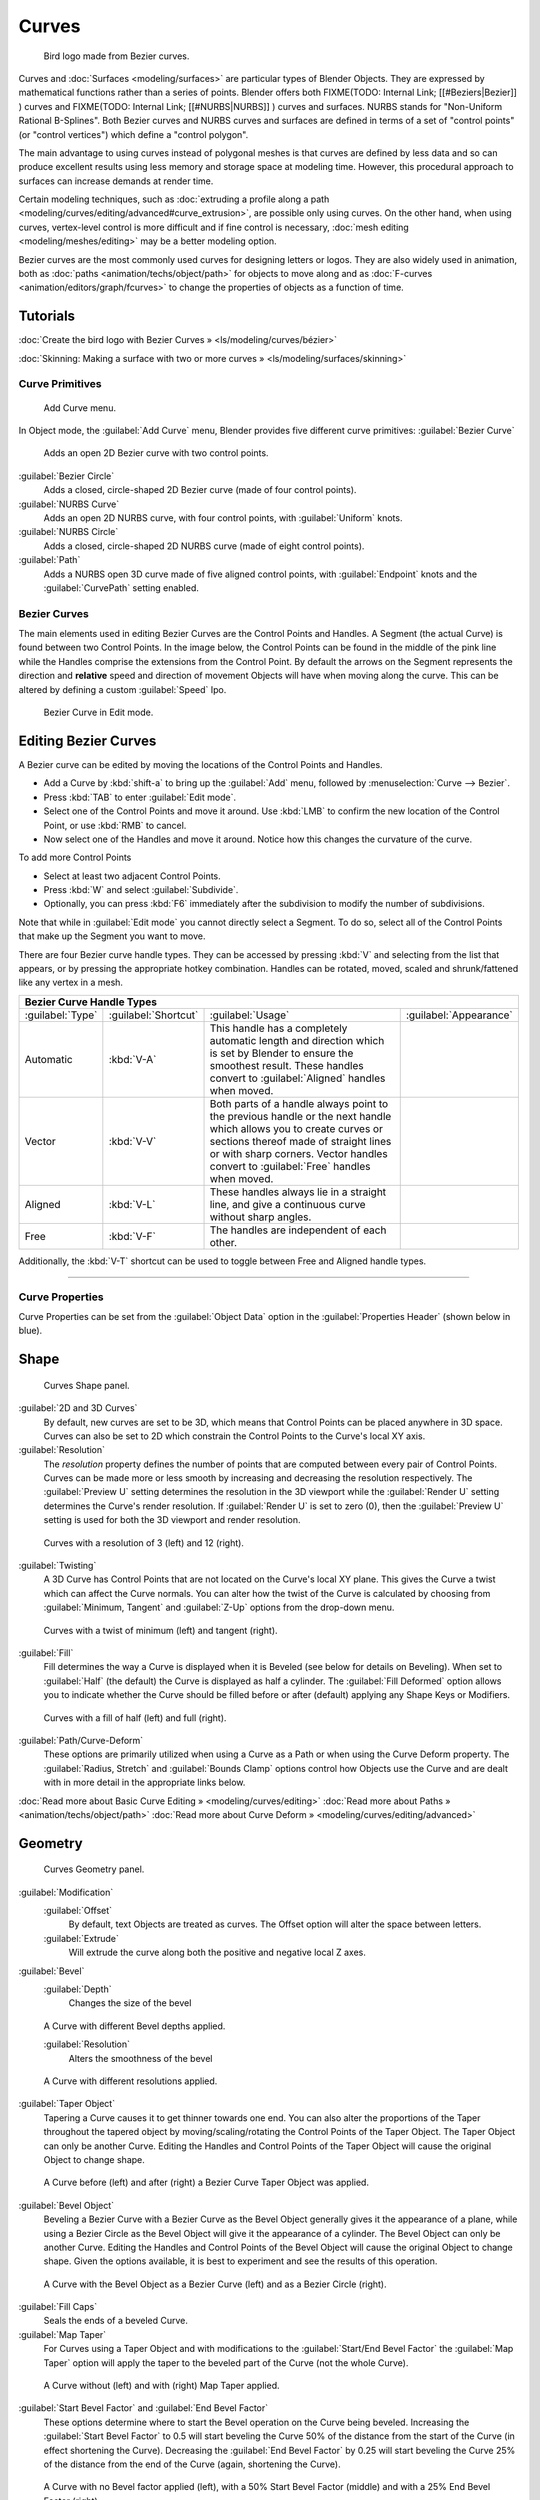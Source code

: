 
Curves
======

.. figure:: /images/Manual-Part-II-LogoFinal.jpg

   Bird logo made from Bezier curves.


Curves and :doc:`Surfaces <modeling/surfaces>` are particular types of Blender Objects. They are expressed by mathematical functions rather than a series of points. Blender offers both
FIXME(TODO: Internal Link;
[[#Beziers|Bezier]]
) curves and
FIXME(TODO: Internal Link;
[[#NURBS|NURBS]]
) curves and surfaces. NURBS stands for "Non-Uniform Rational B-Splines". Both Bezier curves and NURBS curves and surfaces are defined in terms of a set of "control points" (or "control vertices") which define a "control polygon".

The main advantage to using curves instead of polygonal meshes is that curves are defined by
less data and so can produce excellent results using less memory and storage space at modeling
time. However, this procedural approach to surfaces can increase demands at render time.

Certain modeling techniques, such as :doc:`extruding a profile along a path <modeling/curves/editing/advanced#curve_extrusion>`\ , are possible only using curves. On the other hand, when using curves, vertex-level control is more difficult and if fine control is necessary, :doc:`mesh editing <modeling/meshes/editing>` may be a better modeling option.

Bezier curves are the most commonly used curves for designing letters or logos. They are also widely used in animation, both as :doc:`paths <animation/techs/object/path>` for objects to move along and as :doc:`F-curves <animation/editors/graph/fcurves>` to change the properties of objects as a function of time.


Tutorials
~~~~~~~~~

:doc:`Create the bird logo with Bezier Curves » <ls/modeling/curves/bézier>`

:doc:`Skinning: Making a surface with two or more curves » <ls/modeling/surfaces/skinning>`


Curve Primitives
----------------

.. figure:: /images/Modeling_Curves_add-curve-menu.jpg

   Add Curve menu.


In Object mode, the :guilabel:`Add Curve` menu,
Blender provides five different curve primitives:
:guilabel:`Bezier Curve`
   Adds an open 2D Bezier curve with two control points.
:guilabel:`Bezier Circle`
   Adds a closed, circle-shaped 2D Bezier curve (made of four control points).
:guilabel:`NURBS Curve`
   Adds an open 2D NURBS curve, with four control points, with :guilabel:`Uniform` knots.
:guilabel:`NURBS Circle`
   Adds a closed, circle-shaped 2D NURBS curve (made of eight control points).
:guilabel:`Path`
   Adds a NURBS open 3D curve made of five aligned control points, with :guilabel:`Endpoint` knots and the :guilabel:`CurvePath` setting enabled.


Bezier Curves
-------------

The main elements used in editing Bezier Curves are the Control Points and Handles. A Segment
(the actual Curve) is found between two Control Points. In the image below, the Control Points
can be found in the middle of the pink line while the Handles comprise the extensions from the
Control Point. By default the arrows on the Segment represents the direction and
**relative** speed and direction of movement Objects will have when moving along the curve.
This can be altered by defining a custom :guilabel:`Speed` Ipo.


.. figure:: /images/Modeling_Curves_control-points-handles.jpg

   Bezier Curve in Edit mode.


Editing Bezier Curves
~~~~~~~~~~~~~~~~~~~~~

A Bezier curve can be edited by moving the locations of the Control Points and Handles.

- Add a Curve by :kbd:`shift-a` to bring up the :guilabel:`Add` menu, followed by :menuselection:`Curve --> Bezier`\ .
- Press :kbd:`TAB` to enter :guilabel:`Edit mode`\ .
- Select one of the Control Points and move it around. Use :kbd:`LMB` to confirm the new location of the Control Point, or use :kbd:`RMB` to cancel.
- Now select one of the Handles and move it around. Notice how this changes the curvature of the curve.

To add more Control Points

- Select at least two adjacent Control Points.
- Press :kbd:`W` and select :guilabel:`Subdivide`\ .
- Optionally, you can press :kbd:`F6` immediately after the subdivision to modify the number of subdivisions.

Note that while in :guilabel:`Edit mode` you cannot directly select a Segment. To do so,
select all of the Control Points that make up the Segment you want to move.

There are four Bezier curve handle types.
They can be accessed by pressing :kbd:`V` and selecting from the list that appears,
or by pressing the appropriate hotkey combination. Handles can be rotated, moved,
scaled and shrunk/fattened like any vertex in a mesh.


+-----------------------------+--------------------+------------------------------------------------------------------------------------------------------------------------------------------------------------------------------------------------------------------------------------------------+---------------------------------------------------------+
+**Bezier Curve Handle Types**                                                                                                                                                                                                                                                                                                                                +
+-----------------------------+--------------------+------------------------------------------------------------------------------------------------------------------------------------------------------------------------------------------------------------------------------------------------+---------------------------------------------------------+
+:guilabel:`Type`             |:guilabel:`Shortcut`|:guilabel:`Usage`                                                                                                                                                                                                                               |:guilabel:`Appearance`                                   +
+-----------------------------+--------------------+------------------------------------------------------------------------------------------------------------------------------------------------------------------------------------------------------------------------------------------------+---------------------------------------------------------+
+Automatic                    |:kbd:`V-A`          |This handle has a completely automatic length and direction which is set by Blender to ensure the smoothest result. These handles convert to :guilabel:`Aligned` handles when moved.                                                            |.. figure:: /images/Modeling_Curves_automatic-handles.jpg+
+-----------------------------+--------------------+------------------------------------------------------------------------------------------------------------------------------------------------------------------------------------------------------------------------------------------------+---------------------------------------------------------+
+Vector                       |:kbd:`V-V`          |Both parts of a handle always point to the previous handle or the next handle which allows you to create curves or sections thereof made of straight lines or with sharp corners. Vector handles convert to :guilabel:`Free` handles when moved.|.. figure:: /images/Modeling_Curves_vector-handles.jpg   +
+-----------------------------+--------------------+------------------------------------------------------------------------------------------------------------------------------------------------------------------------------------------------------------------------------------------------+---------------------------------------------------------+
+Aligned                      |:kbd:`V-L`          |These handles always lie in a straight line, and give a continuous curve without sharp angles.                                                                                                                                                  |.. figure:: /images/Modeling_Curves_aligned-handles.jpg  +
+-----------------------------+--------------------+------------------------------------------------------------------------------------------------------------------------------------------------------------------------------------------------------------------------------------------------+---------------------------------------------------------+
+Free                         |:kbd:`V-F`          |The handles are independent of each other.                                                                                                                                                                                                      |.. figure:: /images/Modeling_Curves_free-handles.jpg     +
+-----------------------------+--------------------+------------------------------------------------------------------------------------------------------------------------------------------------------------------------------------------------------------------------------------------------+---------------------------------------------------------+


Additionally,
the :kbd:`V-T` shortcut can be used to toggle between Free and Aligned handle types.


----


Curve Properties
----------------

Curve Properties can be set from the :guilabel:`Object Data` option in the
:guilabel:`Properties Header` (shown below in blue).


.. figure:: /images/Icon-library_Properties_header-curve.jpg


Shape
~~~~~

.. figure:: /images/Modeling_Curves_shape-panel.jpg

   Curves Shape panel.


:guilabel:`2D and 3D Curves`
   By default, new curves are set to be 3D, which means that Control Points can be placed anywhere in 3D space.
   Curves can also be set to 2D which constrain the Control Points to the Curve's local XY axis.

:guilabel:`Resolution`
   The *resolution* property defines the number of points that are computed between every pair of Control Points.
   Curves can be made more or less smooth by increasing and decreasing the resolution respectively.
   The :guilabel:`Preview U` setting determines the resolution in the 3D viewport while the :guilabel:`Render U` setting
   determines the Curve's render resolution. If :guilabel:`Render U` is set to zero (0),
   then the :guilabel:`Preview U` setting is used for both the 3D viewport and render resolution.



.. figure:: /images/Modeling_Curves_shape-resolution.jpg

   Curves with a resolution of 3 (left) and 12 (right).


:guilabel:`Twisting`
   A 3D Curve has Control Points that are not located on the Curve's local XY plane. This gives the Curve a twist which can affect the Curve normals. You can alter how the twist of the Curve is calculated by choosing from :guilabel:`Minimum, Tangent` and :guilabel:`Z-Up` options from the drop-down menu.


.. figure:: /images/Modeling_Curves_shape-twist.jpg

   Curves with a twist of minimum (left) and tangent (right).


:guilabel:`Fill`
   Fill determines the way a Curve is displayed when it is Beveled (see below for details on Beveling). When set to :guilabel:`Half` (the default) the Curve is displayed as half a cylinder. The :guilabel:`Fill Deformed` option allows you to indicate whether the Curve should be filled before or after (default) applying any Shape Keys or Modifiers.


.. figure:: /images/Modeling_Curves_shape-fill.jpg

   Curves with a fill of half (left) and full (right).


:guilabel:`Path/Curve-Deform`
   These options are primarily utilized when using a Curve as a Path or when using the Curve Deform property. The :guilabel:`Radius, Stretch` and :guilabel:`Bounds Clamp` options control how Objects use the Curve and are dealt with in more detail in the appropriate links below.

:doc:`Read more about Basic Curve Editing » <modeling/curves/editing>`
:doc:`Read more about Paths » <animation/techs/object/path>`
:doc:`Read more about Curve Deform » <modeling/curves/editing/advanced>`


Geometry
~~~~~~~~

.. figure:: /images/Modeling_Curves_geometry-panel.jpg

   Curves Geometry panel.


:guilabel:`Modification`
   :guilabel:`Offset`
      By default, text Objects are treated as curves. The Offset option will alter the space between letters.
   :guilabel:`Extrude`
      Will extrude the curve along both the positive and negative local Z axes.
:guilabel:`Bevel`
   :guilabel:`Depth`
      Changes the size of the bevel


.. figure:: /images/Modeling_Curves_geometry-bevel-depth.jpg

   A Curve with different Bevel depths applied.


   :guilabel:`Resolution`
      Alters the smoothness of the bevel


.. figure:: /images/Modeling_Curves_geometry-bevel-resolution.jpg

   A Curve with different resolutions applied.


:guilabel:`Taper Object`
   Tapering a Curve causes it to get thinner towards one end. You can also alter the proportions of the Taper throughout the tapered object by moving/scaling/rotating the Control Points of the Taper Object. The Taper Object can only be another Curve. Editing the Handles and Control Points of the Taper Object will cause the original Object to change shape.


.. figure:: /images/Modeling_Curves_geometry-taper.jpg

   A Curve before (left) and after (right) a Bezier Curve Taper Object was applied.


:guilabel:`Bevel Object`
   Beveling a Bezier Curve with a Bezier Curve as the Bevel Object generally gives it the appearance of a plane, while using a Bezier Circle as the Bevel Object will give it the appearance of a cylinder. The Bevel Object can only be another Curve. Editing the Handles and Control Points of the Bevel Object will cause the original Object to change shape. Given the options available, it is best to experiment and see the results of this operation.


.. figure:: /images/Modeling_Curves_geometry-bevel.jpg

   A Curve with the Bevel Object as a Bezier Curve (left) and as a Bezier Circle (right).


:guilabel:`Fill Caps`
   Seals the ends of a beveled Curve.
:guilabel:`Map Taper`
   For Curves using a Taper Object and with modifications to the :guilabel:`Start/End Bevel Factor`
   the :guilabel:`Map Taper` option will apply the taper to the beveled part of the Curve (not the whole Curve).


.. figure:: /images/Modeling_Curves_geometry-map-taper.jpg

   A Curve without (left) and with (right) Map Taper applied.


:guilabel:`Start Bevel Factor` and :guilabel:`End Bevel Factor`
   These options determine where to start the Bevel operation on the Curve being beveled.
   Increasing the :guilabel:`Start Bevel Factor` to 0.5 will start beveling the Curve 50% of the distance from the start
   of the Curve (in effect shortening the Curve).
   Decreasing the :guilabel:`End Bevel Factor` by 0.25 will start beveling the Curve 25% of the distance from the end
   of the Curve (again, shortening the Curve).



.. figure:: /images/Modeling_Curves_geometry-bevel-start-end-factor.jpg

   A Curve with no Bevel factor applied (left), with a 50% Start Bevel Factor (middle) and with a 25% End Bevel Factor (right).


:doc:`Read more about Advanced Curve Editing » <modeling/curves/editing/advanced>`


Path Animation
~~~~~~~~~~~~~~

The Path Animation settings can be used to determine how Objects move along a certain path.
See the link below for further information.

:doc:`Read more about utilizing Curves for paths during animation » <animation/techs/object/path>`


Active Spline
~~~~~~~~~~~~~

.. figure:: /images/Modeling_Curves_active-spline-panel.jpg

   Curves Active Spline panel.


The :guilabel:`Active Spline` panel becomes available during :guilabel:`Edit mode`\ .

:guilabel:`Cyclic`
   Closes the Curve.
:guilabel:`Resolution`
   Alters the smoothness of of each segment by changing the number of subdivisions.
:guilabel:`Interpolation`
   :guilabel:`Tilt`
      Alters how the tilt of a segment is calculated.
   :guilabel:`Radius`
      Alters how the radius of a Beveled Curve is calculated. The effects are easier to see after Shrinking/Fattening a control point :kbd:`alt-s`\ .
   :guilabel:`Smooth`
      Smooths the normals of the Curve


----


Non-Uniform Rational B-Splines (NURBS)
--------------------------------------

One of the major differences between Bezier Objects and NURBS Objects is that Bezier Curves
are approximations. For example, a Bezier circle is an *approximation* of a circle,
whereas a NURBS circle is an *exact* circle.
NURBS theory can be a *very* complicated topic. For an introduction,
please consult the `Wikipedia page. <http://en.wikipedia.org/wiki/NURBS>`__ In practice,
many of the Bezier curve operations discussed above apply to NURBS curves in the same manner.
The following text will concentrate only on those aspects that are unique to NURBS curves.


Editing NURBS Curves
~~~~~~~~~~~~~~~~~~~~

A NURBS Curve is edited by moving the location of the Control Points.

- Place a Curve by :kbd:`shift-a` to bring up the Add menu, followed by :menuselection:`Curve --> NURBS curve`\ .
- Press :kbd:`TAB` to enter :guilabel:`Edit mode`\ .
- Select one of the Control Points and move it around. Use :kbd:`LMB` to confirm the new location of the Control Point, or use :kbd:`RMB` to cancel.
- If you want to add additional Control Points, select both of them, press :kbd:`W` and select :guilabel:`Subdivide`\ . Press :kbd:`F6` immediately after to determine how many subdivisions to make.


Active Spline
~~~~~~~~~~~~~

.. figure:: /images/Modeling_Curves_nurbs-active-spline-panel.jpg

   NURBS Active Spline panel.


One of the characteristics of a NURBS object is the *knot vector*\ . This is a sequence of
numbers used to determine the influence of the control points on the curve.
While you cannot edit the knot vectors directly, you can influence them through the
:guilabel:`Endpoint` and :guilabel:`Bezier` options in the Active Spline panel. Note that the
:guilabel:`Endpoint` and :guilabel:`Bezier` settings only apply to open NURBS curves.

:guilabel:`Cyclic`
   Makes the NURBS curve cyclic.


.. figure:: /images/Modeling_Curves_nurbs-cyclic.jpg

   A NURBS curve with Cyclic applied.


:guilabel:`Bezier`
   Makes the NURBS curve act like a Bezier curve.
:guilabel:`Endpoint`
   Makes the curve contact the end control points. Cyclic must be disabled for this option to work.


.. figure:: /images/Modeling_Curves_nurbs-endpoint.jpg
   :width: 511px
   :figwidth: 511px

   A NURBS curve with Endpoint enabled.


:guilabel:`Order`
   The order of the NURBS curve determines the area of influence of the control points over the curve. Higher order values means that a single control point has a greater influence over a greater relative proportion of the curve. The valid range of :guilabel:`Order` values is 2-6 depending on the number of control points present in the curve.


.. figure:: /images/Modeling_Curves_nurbs-order.jpg
   :width: 511px
   :figwidth: 511px

   NURBS curves with orders of 2 (left), 4 (middle) and 6 (right).


Path

----


As mentioned above, Curves are often used as :doc:`paths <animation/techs/object/path>`\ . Any curve can be used as a Path if the :guilabel:`Path Animation` option is selected.

The Path option available from the :guilabel:`Add Curve` menu is identical to a 3D NURBS
curve, except that you do not have access to the :guilabel:`Active Spline` panel.

